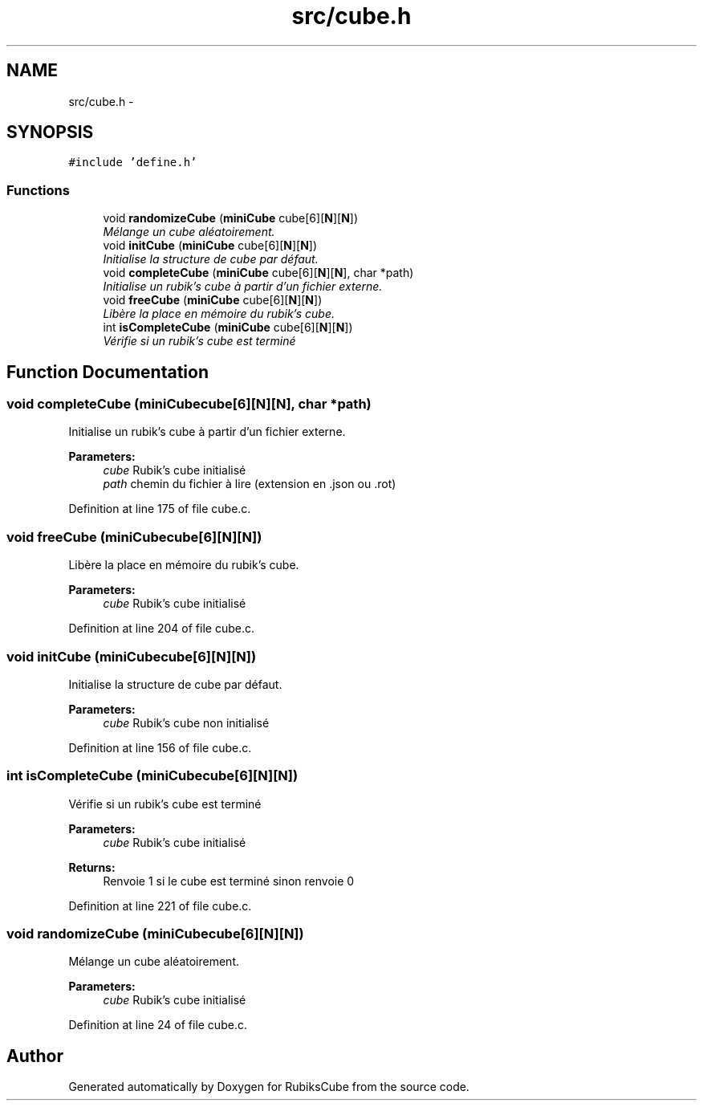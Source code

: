 .TH "src/cube.h" 3 "Thu Feb 18 2016" "RubiksCube" \" -*- nroff -*-
.ad l
.nh
.SH NAME
src/cube.h \- 
.SH SYNOPSIS
.br
.PP
\fC#include 'define\&.h'\fP
.br

.SS "Functions"

.in +1c
.ti -1c
.RI "void \fBrandomizeCube\fP (\fBminiCube\fP cube[6][\fBN\fP][\fBN\fP])"
.br
.RI "\fIMélange un cube aléatoirement\&. \fP"
.ti -1c
.RI "void \fBinitCube\fP (\fBminiCube\fP cube[6][\fBN\fP][\fBN\fP])"
.br
.RI "\fIInitialise la structure de cube par défaut\&. \fP"
.ti -1c
.RI "void \fBcompleteCube\fP (\fBminiCube\fP cube[6][\fBN\fP][\fBN\fP], char *path)"
.br
.RI "\fIInitialise un rubik's cube à partir d'un fichier externe\&. \fP"
.ti -1c
.RI "void \fBfreeCube\fP (\fBminiCube\fP cube[6][\fBN\fP][\fBN\fP])"
.br
.RI "\fILibère la place en mémoire du rubik's cube\&. \fP"
.ti -1c
.RI "int \fBisCompleteCube\fP (\fBminiCube\fP cube[6][\fBN\fP][\fBN\fP])"
.br
.RI "\fIVérifie si un rubik's cube est terminé \fP"
.in -1c
.SH "Function Documentation"
.PP 
.SS "void completeCube (\fBminiCube\fPcube[6][N][N], char *path)"

.PP
Initialise un rubik's cube à partir d'un fichier externe\&. 
.PP
\fBParameters:\fP
.RS 4
\fIcube\fP Rubik's cube initialisé 
.br
\fIpath\fP chemin du fichier à lire (extension en \&.json ou \&.rot) 
.RE
.PP

.PP
Definition at line 175 of file cube\&.c\&.
.SS "void freeCube (\fBminiCube\fPcube[6][N][N])"

.PP
Libère la place en mémoire du rubik's cube\&. 
.PP
\fBParameters:\fP
.RS 4
\fIcube\fP Rubik's cube initialisé 
.RE
.PP

.PP
Definition at line 204 of file cube\&.c\&.
.SS "void initCube (\fBminiCube\fPcube[6][N][N])"

.PP
Initialise la structure de cube par défaut\&. 
.PP
\fBParameters:\fP
.RS 4
\fIcube\fP Rubik's cube non initialisé 
.RE
.PP

.PP
Definition at line 156 of file cube\&.c\&.
.SS "int isCompleteCube (\fBminiCube\fPcube[6][N][N])"

.PP
Vérifie si un rubik's cube est terminé 
.PP
\fBParameters:\fP
.RS 4
\fIcube\fP Rubik's cube initialisé 
.RE
.PP
\fBReturns:\fP
.RS 4
Renvoie 1 si le cube est terminé sinon renvoie 0 
.RE
.PP

.PP
Definition at line 221 of file cube\&.c\&.
.SS "void randomizeCube (\fBminiCube\fPcube[6][N][N])"

.PP
Mélange un cube aléatoirement\&. 
.PP
\fBParameters:\fP
.RS 4
\fIcube\fP Rubik's cube initialisé 
.RE
.PP

.PP
Definition at line 24 of file cube\&.c\&.
.SH "Author"
.PP 
Generated automatically by Doxygen for RubiksCube from the source code\&.
